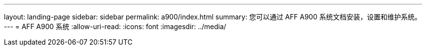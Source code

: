 ---
layout: landing-page 
sidebar: sidebar 
permalink: a900/index.html 
summary: 您可以通过 AFF A900 系统文档安装，设置和维护系统。 
---
= AFF A900 系统
:allow-uri-read: 
:icons: font
:imagesdir: ../media/


